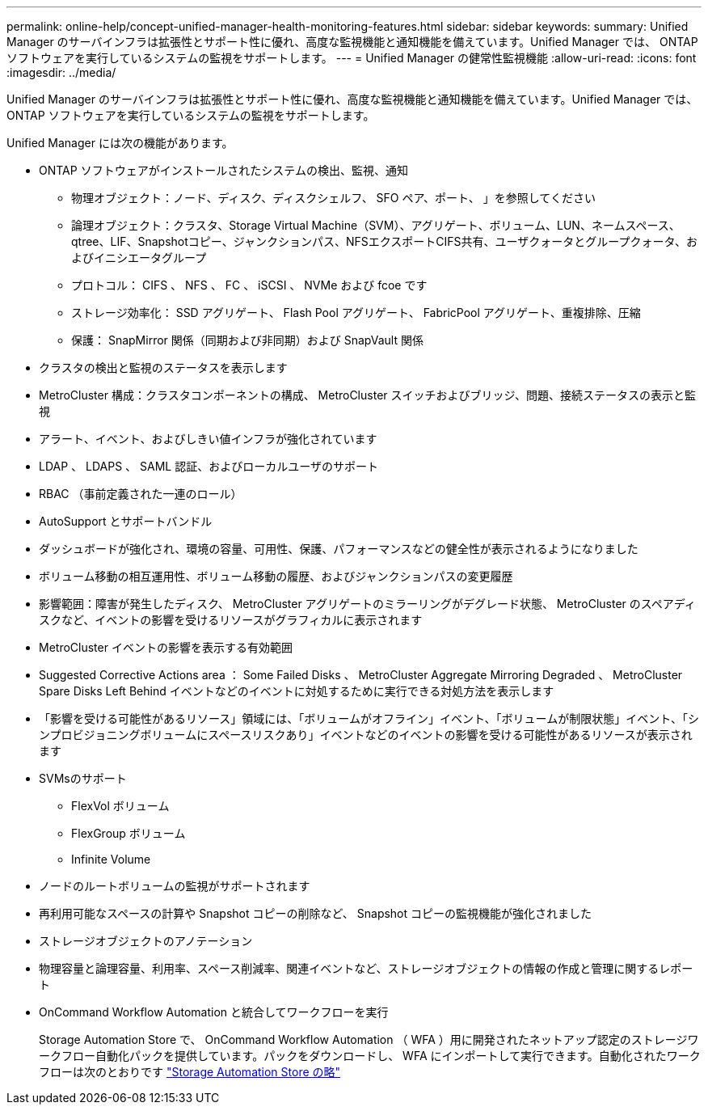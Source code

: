 ---
permalink: online-help/concept-unified-manager-health-monitoring-features.html 
sidebar: sidebar 
keywords:  
summary: Unified Manager のサーバインフラは拡張性とサポート性に優れ、高度な監視機能と通知機能を備えています。Unified Manager では、 ONTAP ソフトウェアを実行しているシステムの監視をサポートします。 
---
= Unified Manager の健常性監視機能
:allow-uri-read: 
:icons: font
:imagesdir: ../media/


[role="lead"]
Unified Manager のサーバインフラは拡張性とサポート性に優れ、高度な監視機能と通知機能を備えています。Unified Manager では、 ONTAP ソフトウェアを実行しているシステムの監視をサポートします。

Unified Manager には次の機能があります。

* ONTAP ソフトウェアがインストールされたシステムの検出、監視、通知
+
** 物理オブジェクト：ノード、ディスク、ディスクシェルフ、 SFO ペア、ポート、 」を参照してください
** 論理オブジェクト：クラスタ、Storage Virtual Machine（SVM）、アグリゲート、ボリューム、LUN、ネームスペース、qtree、LIF、Snapshotコピー、ジャンクションパス、NFSエクスポートCIFS共有、ユーザクォータとグループクォータ、およびイニシエータグループ
** プロトコル： CIFS 、 NFS 、 FC 、 iSCSI 、 NVMe および fcoe です
** ストレージ効率化： SSD アグリゲート、 Flash Pool アグリゲート、 FabricPool アグリゲート、重複排除、圧縮
** 保護： SnapMirror 関係（同期および非同期）および SnapVault 関係


* クラスタの検出と監視のステータスを表示します
* MetroCluster 構成：クラスタコンポーネントの構成、 MetroCluster スイッチおよびブリッジ、問題、接続ステータスの表示と監視
* アラート、イベント、およびしきい値インフラが強化されています
* LDAP 、 LDAPS 、 SAML 認証、およびローカルユーザのサポート
* RBAC （事前定義された一連のロール）
* AutoSupport とサポートバンドル
* ダッシュボードが強化され、環境の容量、可用性、保護、パフォーマンスなどの健全性が表示されるようになりました
* ボリューム移動の相互運用性、ボリューム移動の履歴、およびジャンクションパスの変更履歴
* 影響範囲：障害が発生したディスク、 MetroCluster アグリゲートのミラーリングがデグレード状態、 MetroCluster のスペアディスクなど、イベントの影響を受けるリソースがグラフィカルに表示されます
* MetroCluster イベントの影響を表示する有効範囲
* Suggested Corrective Actions area ： Some Failed Disks 、 MetroCluster Aggregate Mirroring Degraded 、 MetroCluster Spare Disks Left Behind イベントなどのイベントに対処するために実行できる対処方法を表示します
* 「影響を受ける可能性があるリソース」領域には、「ボリュームがオフライン」イベント、「ボリュームが制限状態」イベント、「シンプロビジョニングボリュームにスペースリスクあり」イベントなどのイベントの影響を受ける可能性があるリソースが表示されます
* SVMsのサポート
+
** FlexVol ボリューム
** FlexGroup ボリューム
** Infinite Volume


* ノードのルートボリュームの監視がサポートされます
* 再利用可能なスペースの計算や Snapshot コピーの削除など、 Snapshot コピーの監視機能が強化されました
* ストレージオブジェクトのアノテーション
* 物理容量と論理容量、利用率、スペース削減率、関連イベントなど、ストレージオブジェクトの情報の作成と管理に関するレポート
* OnCommand Workflow Automation と統合してワークフローを実行
+
Storage Automation Store で、 OnCommand Workflow Automation （ WFA ）用に開発されたネットアップ認定のストレージワークフロー自動化パックを提供しています。パックをダウンロードし、 WFA にインポートして実行できます。自動化されたワークフローは次のとおりです link:https://automationstore.netapp.com["Storage Automation Store の略"]


